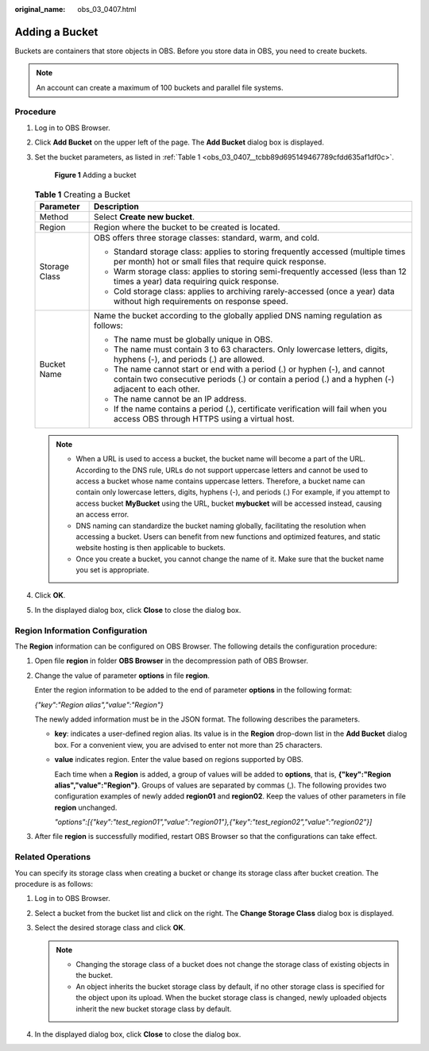 :original_name: obs_03_0407.html

.. _obs_03_0407:

Adding a Bucket
===============

Buckets are containers that store objects in OBS. Before you store data in OBS, you need to create buckets.

.. note::

   An account can create a maximum of 100 buckets and parallel file systems.

Procedure
---------

#. Log in to OBS Browser.

#. Click **Add Bucket** on the upper left of the page. The **Add Bucket** dialog box is displayed.

#. Set the bucket parameters, as listed in :ref:`Table 1 <obs_03_0407__tcbb89d695149467789cfdd635af1df0c>`.


   .. figure:: /_static/images/en-us_image_0129772318.png
      :alt: **Figure 1** Adding a bucket

      **Figure 1** Adding a bucket

   .. _obs_03_0407__tcbb89d695149467789cfdd635af1df0c:

   .. table:: **Table 1** Creating a Bucket

      +-----------------------------------+----------------------------------------------------------------------------------------------------------------------------------------------------------------------------------+
      | Parameter                         | Description                                                                                                                                                                      |
      +===================================+==================================================================================================================================================================================+
      | Method                            | Select **Create new bucket**.                                                                                                                                                    |
      +-----------------------------------+----------------------------------------------------------------------------------------------------------------------------------------------------------------------------------+
      | Region                            | Region where the bucket to be created is located.                                                                                                                                |
      +-----------------------------------+----------------------------------------------------------------------------------------------------------------------------------------------------------------------------------+
      | Storage Class                     | OBS offers three storage classes: standard, warm, and cold.                                                                                                                      |
      |                                   |                                                                                                                                                                                  |
      |                                   | -  Standard storage class: applies to storing frequently accessed (multiple times per month) hot or small files that require quick response.                                     |
      |                                   |                                                                                                                                                                                  |
      |                                   | -  Warm storage class: applies to storing semi-frequently accessed (less than 12 times a year) data requiring quick response.                                                    |
      |                                   | -  Cold storage class: applies to archiving rarely-accessed (once a year) data without high requirements on response speed.                                                      |
      +-----------------------------------+----------------------------------------------------------------------------------------------------------------------------------------------------------------------------------+
      | Bucket Name                       | Name the bucket according to the globally applied DNS naming regulation as follows:                                                                                              |
      |                                   |                                                                                                                                                                                  |
      |                                   | -  The name must be globally unique in OBS.                                                                                                                                      |
      |                                   | -  The name must contain 3 to 63 characters. Only lowercase letters, digits, hyphens (-), and periods (.) are allowed.                                                           |
      |                                   | -  The name cannot start or end with a period (.) or hyphen (-), and cannot contain two consecutive periods (.) or contain a period (.) and a hyphen (-) adjacent to each other. |
      |                                   | -  The name cannot be an IP address.                                                                                                                                             |
      |                                   | -  If the name contains a period (.), certificate verification will fail when you access OBS through HTTPS using a virtual host.                                                 |
      +-----------------------------------+----------------------------------------------------------------------------------------------------------------------------------------------------------------------------------+

   .. note::

      -  When a URL is used to access a bucket, the bucket name will become a part of the URL. According to the DNS rule, URLs do not support uppercase letters and cannot be used to access a bucket whose name contains uppercase letters. Therefore, a bucket name can contain only lowercase letters, digits, hyphens (-), and periods (.) For example, if you attempt to access bucket **MyBucket** using the URL, bucket **mybucket** will be accessed instead, causing an access error.
      -  DNS naming can standardize the bucket naming globally, facilitating the resolution when accessing a bucket. Users can benefit from new functions and optimized features, and static website hosting is then applicable to buckets.
      -  Once you create a bucket, you cannot change the name of it. Make sure that the bucket name you set is appropriate.

#. Click **OK**.

#. In the displayed dialog box, click **Close** to close the dialog box.

Region Information Configuration
--------------------------------

The **Region** information can be configured on OBS Browser. The following details the configuration procedure:

#. Open file **region** in folder **OBS Browser** in the decompression path of OBS Browser.

#. Change the value of parameter **options** in file **region**.

   Enter the region information to be added to the end of parameter **options** in the following format:

   *{"key":"Region alias","value":"Region"}*

   The newly added information must be in the JSON format. The following describes the parameters.

   -  **key**: indicates a user-defined region alias. Its value is in the **Region** drop-down list in the **Add Bucket** dialog box. For a convenient view, you are advised to enter not more than 25 characters.

   -  **value** indicates region. Enter the value based on regions supported by OBS.

      Each time when a **Region** is added, a group of values will be added to **options**, that is, **{"key":"Region alias","value":"Region"}**. Groups of values are separated by commas (,). The following provides two configuration examples of newly added **region01** and **region02**. Keep the values of other parameters in file **region** unchanged.

      *"options":[{"key":"test_region01","value":"region01"},{"key":"test_region02","value":"region02"}]*

#. After file **region** is successfully modified, restart OBS Browser so that the configurations can take effect.

Related Operations
------------------

You can specify its storage class when creating a bucket or change its storage class after bucket creation. The procedure is as follows:

#. Log in to OBS Browser.
#. Select a bucket from the bucket list and click |image1| on the right. The **Change Storage Class** dialog box is displayed.
#. Select the desired storage class and click **OK**.

   .. note::

      -  Changing the storage class of a bucket does not change the storage class of existing objects in the bucket.
      -  An object inherits the bucket storage class by default, if no other storage class is specified for the object upon its upload. When the bucket storage class is changed, newly uploaded objects inherit the new bucket storage class by default.

#. In the displayed dialog box, click **Close** to close the dialog box.

.. |image1| image:: /_static/images/en-us_image_0237534341.png
